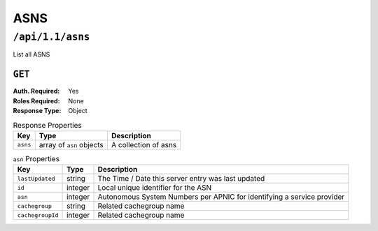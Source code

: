 ..
..
.. Licensed under the Apache License, Version 2.0 (the "License");
.. you may not use this file except in compliance with the License.
.. You may obtain a copy of the License at
..
..     http://www.apache.org/licenses/LICENSE-2.0
..
.. Unless required by applicable law or agreed to in writing, software
.. distributed under the License is distributed on an "AS IS" BASIS,
.. WITHOUT WARRANTIES OR CONDITIONS OF ANY KIND, either express or implied.
.. See the License for the specific language governing permissions and
.. limitations under the License.
..


.. _to-api-v11-asn:

****
ASNS
****

.. _to-api-v11-asns-route:

``/api/1.1/asns``
=================
List all ASNS

``GET``
-------
:Auth. Required: Yes
:Roles Required: None
:Response Type:  Object

.. table:: Response Properties

	+------------------+---------------------------+----------------------+
	|        Key       |             Type          |     Description      |
	+==================+===========================+======================+
	| ``asns``         | array of ``asn`` objects  | A collection of asns |
	+------------------+---------------------------+----------------------+

.. table:: ``asn`` Properties

	+------------------+---------+-------------------------------------------------------------------------+
	|       Key        |  Type   |                           Description                                   |
	+==================+=========+=========================================================================+
	| ``lastUpdated``  | string  | The Time / Date this server entry was last updated                      |
	+------------------+---------+-------------------------------------------------------------------------+
	| ``id``           | integer | Local unique identifier for the ASN                                     |
	+------------------+---------+-------------------------------------------------------------------------+
	| ``asn``          | integer | Autonomous System Numbers per APNIC for identifying a service provider  |
	+------------------+---------+-------------------------------------------------------------------------+
	| ``cachegroup``   | string  | Related cachegroup name                                                 |
	+------------------+---------+-------------------------------------------------------------------------+
	| ``cachegroupId`` | integer | Related cachegroup name                                                 |
	+------------------+---------+-------------------------------------------------------------------------+

.. code-block:: json
	:caption: Response Example

	{
	 "response": {
			"asns": [
				 {
						"lastUpdated": "2012-09-17 21:41:22",
						"id": 27,
						"asn": 7015,
						"cachegroup": "us-ma-woburn",
						"cachegroupId": 2
				 },
				 {
						"lastUpdated": "2012-09-17 21:41:22",
						"id": 28,
						"asn": 7016,
						"cachegroup": "us-pa-pittsburgh",
						"cachegroupID": 3
				 }
			]
	 },
	}

